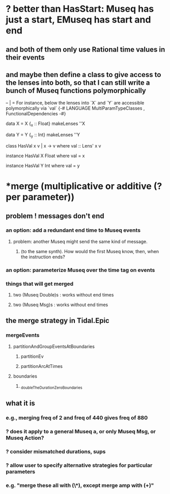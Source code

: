 * ? better than HasStart: Museq has just a start, EMuseq has start and end
** and both of them only use Rational time values in their events
** and maybe then define a class to give access to the lenses into both, so that I can still write a bunch of Museq functions polymorphically
-- | = For instance, below the lenses into `X` and `Y` are accessible polymorphically via `val`
{-# LANGUAGE MultiParamTypeClasses
           , FunctionalDependencies
-#}

data X = X {_x :: Float}
makeLenses ''X

data Y = Y {_y :: Int}
makeLenses ''Y

class HasVal x v | x -> v where
  val :: Lens' x v

instance HasVal X Float where
  val = x

instance HasVal Y Int where
  val = y
* *merge (multiplicative or additive (? per parameter))
** problem ! messages don't end
*** an option: add a redundant end time to Museq events
**** problem: another Museq might send the same kind of message.
***** (to the same synth). How would the first Museq know, then, when the instruction ends?
*** an option: parameterize Museq over the time tag on events
*** things that will get merged
**** two (Museq Double)s : works without end times
**** two (Museq Msg)s : works without end times
** the merge strategy in Tidal.Epic
*** mergeEvents
**** partitionAndGroupEventsAtBoundaries
***** partitionEv
***** partitionArcAtTimes
**** boundaries
***** _doubleTheDurationZeroBoundaries
** what it is
*** e.g., merging freq of 2 and freq of 440 gives freq of 880
*** ? does it apply to a general Museq a, or only Museq Msg, or Museq Action?
*** ? consider mismatched durations, sups
*** ? allow user to specify alternative strategies for particular parameters
*** e.g. "merge these all with (\*), except merge amp with (+)"
